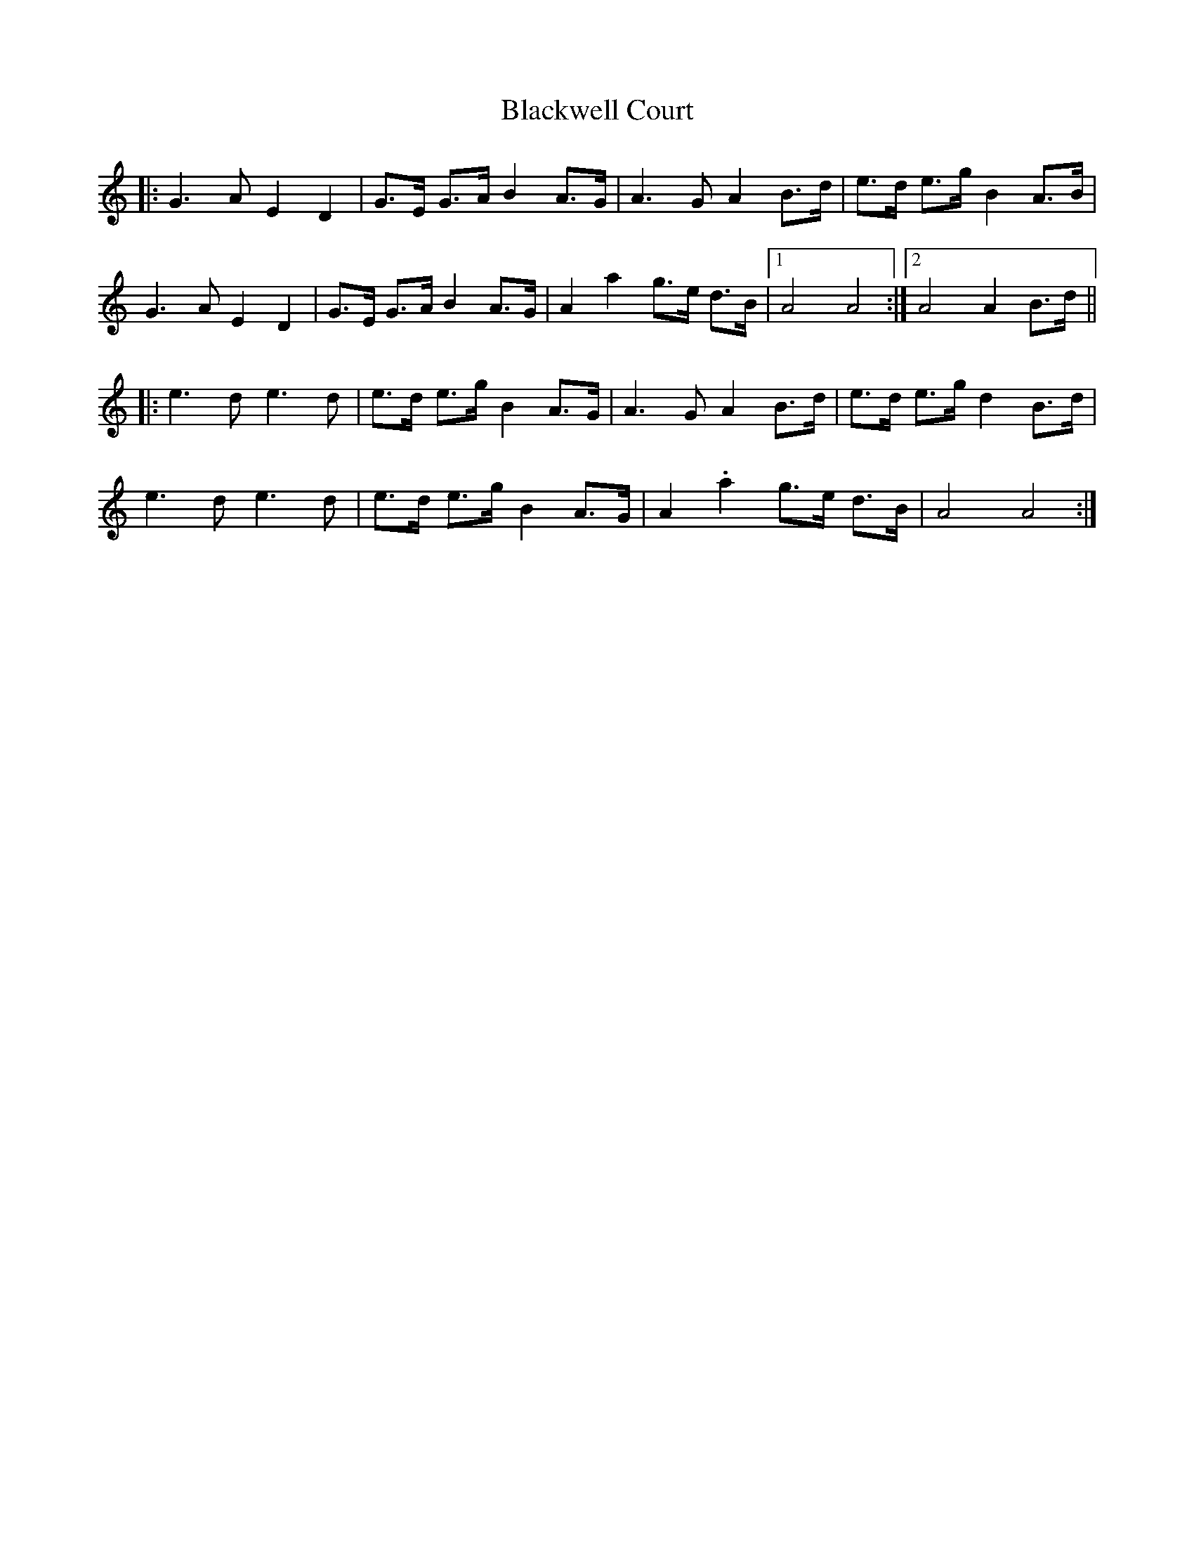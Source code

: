 X: 4025
T: Blackwell Court
R: march
M: 
K: Aminor
|:G3A E2D2|G>E G>A B2 A>G|A3G A2 B>d|e>d e>g B2 A>B|
G3A E2D2|G>E G>A B2 A>G|A2a2 g>e d>B|1 A4A4:|2 A4A2B>d||
|:e3d e3d|e>d e>g B2 A>G|A3G A2 B>d|e>d e>g d2 B>d|
e3d e3d|e>d e>g B2 A>G|A2.a2 g>e d>B|A4A4:|

